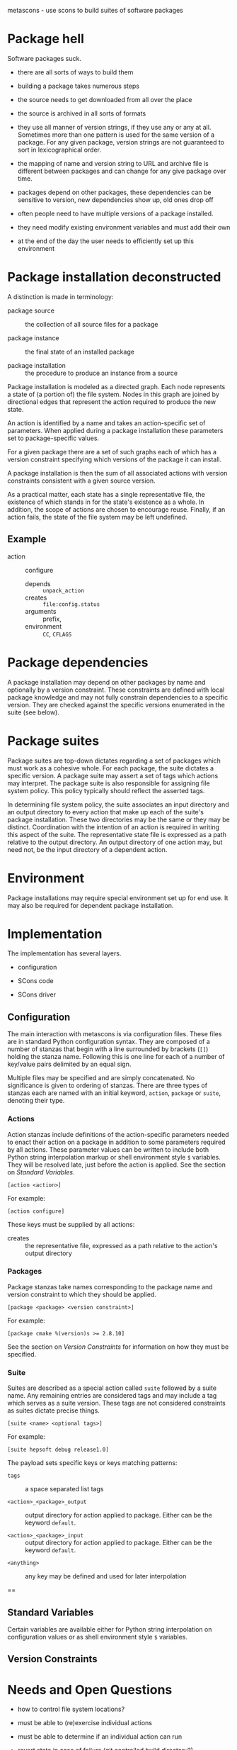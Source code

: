 metascons - use scons to build suites of software packages

* Package hell

Software packages suck.

 - there are all sorts of ways to build them

 - building a package takes numerous steps

 - the source needs to get downloaded from all over the place

 - the source is archived in all sorts of formats

 - they use all manner of version strings, if they use any or any at
   all.  Sometimes more than one pattern is used for the same version
   of a package.  For any given package, version strings are not
   guaranteed to sort in lexicographical order.

 - the mapping of name and version string to URL and archive file is
   different between packages and can change for any give package over
   time.

 - packages depend on other packages, these dependencies can be
   sensitive to version, new dependencies show up, old ones drop off

 - often people need to have multiple versions of a package installed.

 - they need modify existing environment variables and must add their own

 - at the end of the day the user needs to efficiently set up this environment


* Package installation deconstructed

A distinction is made in terminology:

 - package source :: the collection of all source files for a package

 - package instance :: the final state of an installed package

 - package installation :: the procedure to produce an instance from a source

Package installation is modeled as a directed graph.  Each node
represents a state of (a portion of) the file system.  Nodes in this
graph are joined by directional edges that represent the action
required to produce the new state.  

An action is identified by a name and takes an action-specific set of
parameters.  When applied during a package installation these
parameters set to package-specific values.

For a given package there are a set of such graphs each of which has a
version constraint specifying which versions of the package it can
install.

A package installation is then the sum of all associated actions with
version constraints consistent with a given source version.

As a practical matter, each state has a single representative file,
the existence of which stands in for the state's existence as a whole.
In addition, the scope of actions are chosen to encourage reuse.
Finally, if an action fails, the state of the file system may be left
undefined.

** Example

 - action :: configure
   - depends :: =unpack_action=
   - creates :: =file:config.status=
   - arguments :: prefix, 
   - environment :: =CC=, =CFLAGS=

* Package dependencies

A package installation may depend on other packages by name and
optionally by a version constraint.  These constraints are defined
with local package knowledge and may not fully constrain dependencies
to a specific version.  They are checked against the specific versions
enumerated in the suite (see below).

* Package suites

Package suites are top-down dictates regarding a set of packages which
must work as a cohesive whole.  For each package, the suite dictates a
specific version.  A package suite may assert a set of tags which
actions may interpret.  The package suite is also responsible for
assigning file system policy.  This policy typically should reflect
the asserted tags.

In determining file system policy, the suite associates an input
directory and an output directory to every action that make up each of
the suite's package installation.  These two directories may be the
same or they may be distinct.  Coordination with the intention of an
action is required in writing this aspect of the suite.  The
representative state file is expressed as a path relative to the
output directory.  An output directory of one action may, but need
not, be the input directory of a dependent action.


* Environment

Package installations may require special environment set up for end
use.  It may also be required for dependent package installation.


* Implementation

The implementation has several layers.  

 - configuration

 - SCons code

 - SCons driver

** Configuration 

The main interaction with metascons is via configuration files.
These
files  are in standard Python configuration syntax.  They are composed
of a number of stanzas that begin with a line surrounded by brackets
(=[]=) holding the stanza name.  Following this is one line for each
of a number of key/value pairs delimited by an equal sign.  
# -- not sure about this one yet:
# Python string interpolation is performed on all values.  The content
# and schema of the interpolation dictionary depends on the type and
# instance of the stanza.  
Multiple files may be specified and are simply concatenated.  No
significance is given to ordering of stanzas.  There are three types
of stanzas each are named with an initial keyword, =action=, =package=
or =suite=, denoting their type.

*** Actions

Action stanzas include definitions of the action-specific parameters
needed to enact their action on a package in addition to some
parameters required by all actions.  These parameter values can be
written to include both Python string interpolation markup or shell
environment style =$= variables.  They will be resolved late, just
before the action is applied.  See the section on [[Standard Variables]].

#+BEGIN_EXAMPLE
[action <action>]
#+END_EXAMPLE

For example:

#+BEGIN_EXAMPLE
[action configure]
#+END_EXAMPLE 

These keys must be supplied by all actions:

 - creates :: the representative file, expressed as a path relative to
              the action's output directory



*** Packages

Package stanzas take names corresponding to the package name and
version constraint to which they should be applied.

#+BEGIN_EXAMPLE
[package <package> <version constraint>]
#+END_EXAMPLE

For example:

#+BEGIN_EXAMPLE
[package cmake %(version)s >= 2.8.10]
#+END_EXAMPLE


See the section on [[Version Constraints]] for information on how they
must be specified.


*** Suite

Suites are described as a special action called =suite= followed by a
suite name.  Any remaining entries are considered tags and may include
a tag which serves as a suite version.  These tags are not considered
constraints as suites dictate precise things.

#+BEGIN_EXAMPLE
[suite <name> <optional tags>]
#+END_EXAMPLE

For example:

#+BEGIN_EXAMPLE
[suite hepsoft debug release1.0]
#+END_EXAMPLE

The payload sets specific keys or keys matching patterns:

 - =tags= :: a space separated list tags

 - =<action>_<package>_output= :: output directory for action applied to package.  Either can be the keyword =default=.  

 - =<action>_<package>_input= :: output directory for action applied to package.  Either can be the keyword =default=.  


 - =<anything>= :: any key may be defined and used for later interpolation

 - == ::


** Standard Variables

Certain variables are available either for Python string interpolation
on configuration values or as shell environment style =$= variables.

** Version Constraints



* Needs and Open Questions

 - how to control file system locations?

 - must be able to (re)exercise individual actions

 - must be able to determine if an individual action can run

 - revert state in case of failure (git controlled build directory?)

 - how does environment fit into graph-model?

 - how is file system layout controlled?

